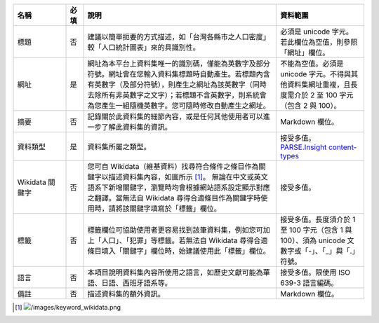 .. list-table::
   :widths: 15 5 55 25
   :header-rows: 1

   * - 名稱
     - 必填
     - 說明
     - 資料範圍

   * - 標題
     - 否
     - 建議以簡單扼要的方式描述，如「台灣各縣市之人口密度」較「人口統計圖表」來的具識別性。
     - 必須是 unicode 字元。若此欄位為空值，則參照「網址」欄位。

   * - 網址
     - 是
     - 網址為本平台上資料集唯一的識別碼，僅能為英數字及部分符號。網址會在您輸入資料集標題時自動產生。若標題內含有英數字（及部分符號），則產生之網址為該英數字（同時去除所有非英數字之文字）；若標題不含英數字，則系統會為您產生一組隨機英數字。您可隨時修改自動產生之網址。
     - 不能為空值。必須是 unicode 字元。不得與其他資料集網址重複，且長度需介於 2 至 100 字元（包含 2 與 100）。

   * - 摘要
     - 否
     - 記錄關於此資料集的細節內容，或是任何其他使用者可以進一步了解此資料集的資訊。
     - Markdown 欄位。

   * - 資料類型
     - 是
     - 資料集所屬之類型。
     - 接受多值。`PARSE.Insight content-types <http://gfzpublic.gfz-potsdam.de/pubman/item/escidoc:1397899:6/component/escidoc:1398549/re3data_schema_documentation_v3_0.pdf>`_

   * - Wikidata 關鍵字
     - 否
     - 您可自 Wikidata（維基資料）找尋符合條件之條目作為關鍵字以描述資料集內容，如圖所示 [#]_。
       無論在中文或英文語系下新增關鍵字，瀏覽時均會根據網站語系設定顯示對應之翻譯。當無法自 Wikidata 尋得合適條目作為關鍵字時使用時，請將該關鍵字填寫於「標籤」欄位。
     - 接受多值。

   * - 標籤
     - 否
     - 標籤欄位可協助使用者更容易找到該筆資料集，例如您可加上「人口」、「犯罪」等標籤。若無法自 Wikidata 尋得合適條目填入「關鍵字」欄位時，始建議使用此「標籤」欄位。
     - 接受多值。長度須介於 1 至 100 字元（包含 1 與 100）、須為 unicode 文數字或「-」、「_」與「.」符號。

   * - 語言
     - 否
     - 本項目說明資料集內容所使用之語言，如歷史文獻可能為華語、日語、西班牙語系等。
     - 接受多值。限使用 ISO 639-3 語言編碼。

   * - 備註
     - 否
     - 描述資料集的額外資訊。
     - Markdown 欄位。

.. [#] .. image:: /images/keyword_wikidata.png
